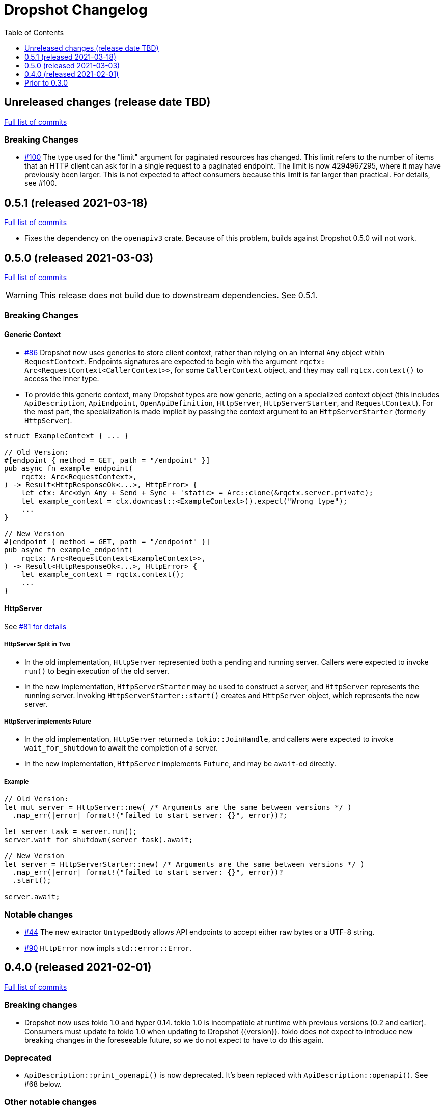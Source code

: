:showtitle:
:toc: left
:icons: font
:toclevels: 1

= Dropshot Changelog

// WARNING: This file is modified programmatically by `cargo release` as
// configured in release.toml.  DO NOT change the format of the headers or the
// list of raw commits.

// cargo-release: next header goes here (do not change this line)

== Unreleased changes (release date TBD)

https://github.com/oxidecomputer/dropshot/compare/v0.5.1\...HEAD[Full list of commits]

=== Breaking Changes

* https://github.com/oxidecomputer/dropshot/pull/100[#100] The type used for the "limit" argument for paginated resources has changed.  This limit refers to the number of items that an HTTP client can ask for in a single request to a paginated endpoint.  The limit is now 4294967295, where it may have previously been larger.  This is not expected to affect consumers because this limit is far larger than practical.  For details, see #100.

== 0.5.1 (released 2021-03-18)

https://github.com/oxidecomputer/dropshot/compare/v0.5.0\...v0.5.1[Full list of commits]

* Fixes the dependency on the `openapiv3` crate.  Because of this problem, builds against Dropshot 0.5.0 will not work.

== 0.5.0 (released 2021-03-03)

https://github.com/oxidecomputer/dropshot/compare/v0.4.0\...v0.5.0[Full list of commits]

WARNING: This release does not build due to downstream dependencies.  See 0.5.1.

=== Breaking Changes

==== Generic Context

* https://github.com/oxidecomputer/dropshot/pull/86[#86] Dropshot now uses generics to store client context, rather than relying on an internal `Any` object within `RequestContext`. Endpoints signatures are expected to begin with the argument `rqctx: Arc<RequestContext<CallerContext>>`, for some `CallerContext` object, and they may call `rqtcx.context()` to access the inner type.
* To provide this generic context, many Dropshot types are now generic, acting on a specialized context object (this includes `ApiDescription`, `ApiEndpoint`, `OpenApiDefinition`, `HttpServer`, `HttpServerStarter`, and `RequestContext`). For the most part, the specialization is made implicit by passing the context argument to an `HttpServerStarter` (formerly `HttpServer`).

```rust
struct ExampleContext { ... }

// Old Version:
#[endpoint { method = GET, path = "/endpoint" }]
pub async fn example_endpoint(
    rqctx: Arc<RequestContext>,
) -> Result<HttpResponseOk<...>, HttpError> {
    let ctx: Arc<dyn Any + Send + Sync + 'static> = Arc::clone(&rqctx.server.private);
    let example_context = ctx.downcast::<ExampleContext>().expect("Wrong type");
    ...
}

// New Version
#[endpoint { method = GET, path = "/endpoint" }]
pub async fn example_endpoint(
    rqctx: Arc<RequestContext<ExampleContext>>,
) -> Result<HttpResponseOk<...>, HttpError> {
    let example_context = rqctx.context();
    ...
}
```

==== HttpServer

See https://github.com/oxidecomputer/dropshot/pull/81[#81 for details]

===== HttpServer Split in Two
* In the old implementation, `HttpServer` represented both a pending and running server. Callers were expected to invoke `run()` to begin execution of the old server.
* In the new implementation, `HttpServerStarter` may be used to construct a server, and `HttpServer` represents the running server. Invoking `HttpServerStarter::start()` creates and `HttpServer` object, which represents the new server.

===== HttpServer implements Future
* In the old implementation, `HttpServer` returned a `tokio::JoinHandle`, and callers were expected to invoke `wait_for_shutdown` to await the completion of a server.
* In the new implementation, `HttpServer` implements `Future`, and may be `await`-ed directly.

===== Example

```rust
// Old Version:
let mut server = HttpServer::new( /* Arguments are the same between versions */ )
  .map_err(|error| format!("failed to start server: {}", error))?;

let server_task = server.run();
server.wait_for_shutdown(server_task).await;

// New Version
let server = HttpServerStarter::new( /* Arguments are the same between versions */ )
  .map_err(|error| format!("failed to start server: {}", error))?
  .start();

server.await;
```

=== Notable changes

* https://github.com/oxidecomputer/dropshot/issues/44[#44] The new extractor `UntypedBody` allows API endpoints to accept either raw bytes or a UTF-8 string.
* https://github.com/oxidecomputer/dropshot/pull/90[#90] `HttpError` now impls `std::error::Error`.

== 0.4.0 (released 2021-02-01)

https://github.com/oxidecomputer/dropshot/compare/v0.3.0\...v0.4.0[Full list of commits]

=== Breaking changes

* Dropshot now uses tokio 1.0 and hyper 0.14.  tokio 1.0 is incompatible at runtime with previous versions (0.2 and earlier).  Consumers must update to tokio 1.0 when updating to Dropshot {{version}}.  tokio does not expect to introduce new breaking changes in the foreseeable future, so we do not expect to have to do this again.

=== Deprecated

* `ApiDescription::print_openapi()` is now deprecated.  It's been replaced with `ApiDescription::openapi()`.  See #68 below.

=== Other notable changes

* https://github.com/oxidecomputer/dropshot/issues/68[#68] Improve ergonomics of OpenAPI definition generation.  This change deprecates `ApiDescription::print_openapi()`, replacing it with the easier-to-use `ApiDescription::openapi()`, which provides a builder interface.
* https://github.com/oxidecomputer/dropshot/issues/64[#64] The maximum request size is now configurable.  It defaults to the previously hardcoded value of 1024 bytes.  (The default is aggressive just to ensure test coverage.)
* https://github.com/oxidecomputer/dropshot/issues/61[#61] The schemars dependency is updated to 0.8.  Consumers must be using the same version of schemars.  (See https://github.com/oxidecomputer/dropshot/issues/67[#67].)

== Prior to 0.3.0

Changes not documented.
